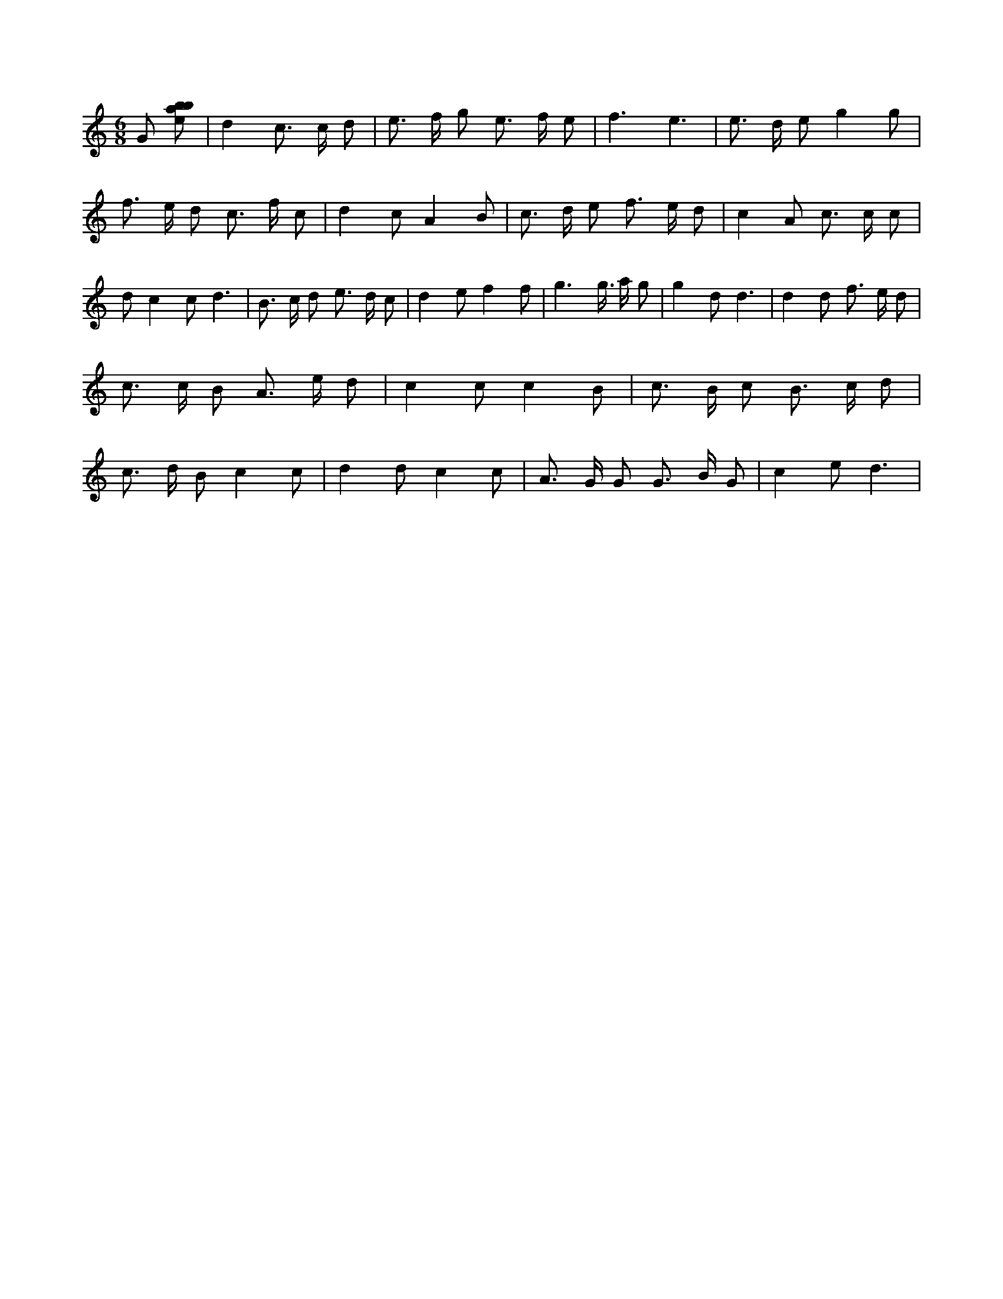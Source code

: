 X:163
L:1/8
M:6/8
K:Cclef
G [ebab] | d2 c > c d | e > f g e > f e | f3 e3 | e > d e g2 g | f > e d c > f c | d2 c A2 B | c > d e f > e d | c2 A c > c c | d c2 c d3 | B > c d e > d c | d2 e f2 f | g2 > g > a g | g2 d d3 | d2 d f > e d | c > c B A > e d | c2 c c2 B | c > B c B > c d | c > d B c2 c | d2 d c2 c | A > G G G > B G | c2 e d3 |
